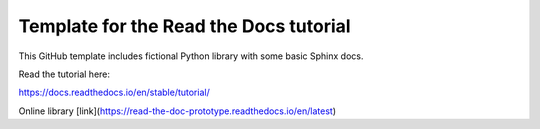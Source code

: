 Template for the Read the Docs tutorial
=======================================

This GitHub template includes fictional Python library
with some basic Sphinx docs.

Read the tutorial here:

https://docs.readthedocs.io/en/stable/tutorial/

Online library [link](https://read-the-doc-prototype.readthedocs.io/en/latest)
